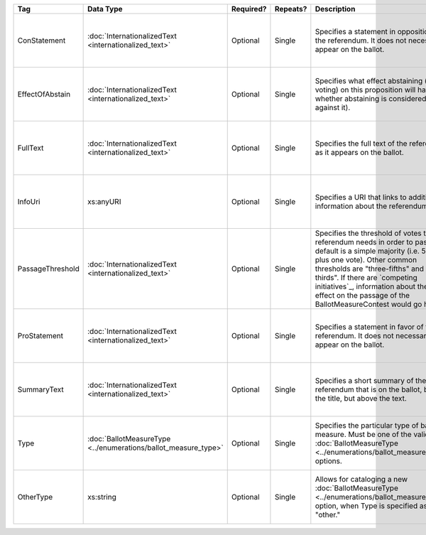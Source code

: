 .. This file is auto-generated.  Do not edit it by hand!

+------------------+----------------------------------------+--------------+--------------+------------------------------------------+------------------------------------------+
| Tag              | Data Type                              | Required?    | Repeats?     | Description                              | Error Handling                           |
+==================+========================================+==============+==============+==========================================+==========================================+
| ConStatement     | :doc:`InternationalizedText            | Optional     | Single       | Specifies a statement in opposition to   | If the field is invalid or not present,  |
|                  | <internationalized_text>`              |              |              | the referendum. It does not necessarily  | the implementation is required to ignore |
|                  |                                        |              |              | appear on the ballot.                    | it.                                      |
+------------------+----------------------------------------+--------------+--------------+------------------------------------------+------------------------------------------+
| EffectOfAbstain  | :doc:`InternationalizedText            | Optional     | Single       | Specifies what effect abstaining (i.e.   | If the field is invalid or not present,  |
|                  | <internationalized_text>`              |              |              | not voting) on this proposition will     | the implementation is required to ignore |
|                  |                                        |              |              | have (i.e. whether abstaining is         | it.                                      |
|                  |                                        |              |              | considered a vote against it).           |                                          |
+------------------+----------------------------------------+--------------+--------------+------------------------------------------+------------------------------------------+
| FullText         | :doc:`InternationalizedText            | Optional     | Single       | Specifies the full text of the           | If the field is not present or invalid,  |
|                  | <internationalized_text>`              |              |              | referendum as it appears on the ballot.  | the implementation is required to ignore |
|                  |                                        |              |              |                                          | it.                                      |
+------------------+----------------------------------------+--------------+--------------+------------------------------------------+------------------------------------------+
| InfoUri          | xs:anyURI                              | Optional     | Single       | Specifies a URI that links to additional | If the field is invalid or not present,  |
|                  |                                        |              |              | information about the referendum.        | the implementation is required to ignore |
|                  |                                        |              |              |                                          | it.                                      |
+------------------+----------------------------------------+--------------+--------------+------------------------------------------+------------------------------------------+
| PassageThreshold | :doc:`InternationalizedText            | Optional     | Single       | Specifies the threshold of votes that    | If the element is invalid or not         |
|                  | <internationalized_text>`              |              |              | the referendum needs in order to pass.   | present, the implementation is required  |
|                  |                                        |              |              | The default is a simple majority (i.e.   | to ignore it.                            |
|                  |                                        |              |              | 50% plus one vote). Other common         |                                          |
|                  |                                        |              |              | thresholds are "three-fifths" and        |                                          |
|                  |                                        |              |              | "two-thirds". If there are `competing    |                                          |
|                  |                                        |              |              | initiatives`_, information about their   |                                          |
|                  |                                        |              |              | effect on the passage of the             |                                          |
|                  |                                        |              |              | BallotMeasureContest would go here.      |                                          |
+------------------+----------------------------------------+--------------+--------------+------------------------------------------+------------------------------------------+
| ProStatement     | :doc:`InternationalizedText            | Optional     | Single       | Specifies a statement in favor of the    | If the element is invalid or not         |
|                  | <internationalized_text>`              |              |              | referendum. It does not necessarily      | present, the implementation is required  |
|                  |                                        |              |              | appear on the ballot.                    | to ignore it.                            |
+------------------+----------------------------------------+--------------+--------------+------------------------------------------+------------------------------------------+
| SummaryText      | :doc:`InternationalizedText            | Optional     | Single       | Specifies a short summary of the         | If the element is invalid or not         |
|                  | <internationalized_text>`              |              |              | referendum that is on the ballot, below  | present, the implementation is required  |
|                  |                                        |              |              | the title, but above the text.           | to ignore it.                            |
+------------------+----------------------------------------+--------------+--------------+------------------------------------------+------------------------------------------+
| Type             | :doc:`BallotMeasureType                | Optional     | Single       | Specifies the particular type of ballot  | If the element is invalid or not         |
|                  | <../enumerations/ballot_measure_type>` |              |              | measure. Must be one of the valid        | present, the implementation is required  |
|                  |                                        |              |              | :doc:`BallotMeasureType                  | to ignore it.                            |
|                  |                                        |              |              | <../enumerations/ballot_measure_type>`   |                                          |
|                  |                                        |              |              | options.                                 |                                          |
+------------------+----------------------------------------+--------------+--------------+------------------------------------------+------------------------------------------+
| OtherType        | xs:string                              | Optional     | Single       | Allows for cataloging a new              | If the element is invalid or not         |
|                  |                                        |              |              | :doc:`BallotMeasureType                  | present, the implementation is required  |
|                  |                                        |              |              | <../enumerations/ballot_measure_type>`   | to ignore it.                            |
|                  |                                        |              |              | option, when Type is specified as        |                                          |
|                  |                                        |              |              | "other."                                 |                                          |
+------------------+----------------------------------------+--------------+--------------+------------------------------------------+------------------------------------------+
